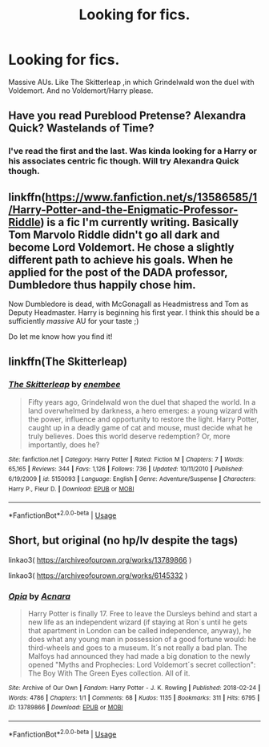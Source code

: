 #+TITLE: Looking for fics.

* Looking for fics.
:PROPERTIES:
:Author: Iskandar69
:Score: 5
:DateUnix: 1592334439.0
:DateShort: 2020-Jun-16
:FlairText: Request
:END:
Massive AUs. Like The Skitterleap ,in which Grindelwald won the duel with Voldemort. And no Voldemort/Harry please.


** Have you read Pureblood Pretense? Alexandra Quick? Wastelands of Time?
:PROPERTIES:
:Author: francoisschubert
:Score: 2
:DateUnix: 1592336827.0
:DateShort: 2020-Jun-17
:END:

*** I've read the first and the last. Was kinda looking for a Harry or his associates centric fic though. Will try Alexandra Quick though.
:PROPERTIES:
:Author: Iskandar69
:Score: 2
:DateUnix: 1592337012.0
:DateShort: 2020-Jun-17
:END:


** linkffn([[https://www.fanfiction.net/s/13586585/1/Harry-Potter-and-the-Enigmatic-Professor-Riddle]]) is a fic I'm currently writing. Basically Tom Marvolo Riddle didn't go all dark and become Lord Voldemort. He chose a slightly different path to achieve his goals. When he applied for the post of the DADA professor, Dumbledore thus happily chose him.

Now Dumbledore is dead, with McGonagall as Headmistress and Tom as Deputy Headmaster. Harry is beginning his first year. I think this should be a sufficiently /massive/ AU for your taste ;)

Do let me know how you find it!
:PROPERTIES:
:Author: awesomepossum024
:Score: 2
:DateUnix: 1592409993.0
:DateShort: 2020-Jun-17
:END:


** linkffn(The Skitterleap)
:PROPERTIES:
:Author: thrawnca
:Score: 1
:DateUnix: 1592356657.0
:DateShort: 2020-Jun-17
:END:

*** [[https://www.fanfiction.net/s/5150093/1/][*/The Skitterleap/*]] by [[https://www.fanfiction.net/u/980211/enembee][/enembee/]]

#+begin_quote
  Fifty years ago, Grindelwald won the duel that shaped the world. In a land overwhelmed by darkness, a hero emerges: a young wizard with the power, influence and opportunity to restore the light. Harry Potter, caught up in a deadly game of cat and mouse, must decide what he truly believes. Does this world deserve redemption? Or, more importantly, does he?
#+end_quote

^{/Site/:} ^{fanfiction.net} ^{*|*} ^{/Category/:} ^{Harry} ^{Potter} ^{*|*} ^{/Rated/:} ^{Fiction} ^{M} ^{*|*} ^{/Chapters/:} ^{7} ^{*|*} ^{/Words/:} ^{65,165} ^{*|*} ^{/Reviews/:} ^{344} ^{*|*} ^{/Favs/:} ^{1,126} ^{*|*} ^{/Follows/:} ^{736} ^{*|*} ^{/Updated/:} ^{10/11/2010} ^{*|*} ^{/Published/:} ^{6/19/2009} ^{*|*} ^{/id/:} ^{5150093} ^{*|*} ^{/Language/:} ^{English} ^{*|*} ^{/Genre/:} ^{Adventure/Suspense} ^{*|*} ^{/Characters/:} ^{Harry} ^{P.,} ^{Fleur} ^{D.} ^{*|*} ^{/Download/:} ^{[[http://www.ff2ebook.com/old/ffn-bot/index.php?id=5150093&source=ff&filetype=epub][EPUB]]} ^{or} ^{[[http://www.ff2ebook.com/old/ffn-bot/index.php?id=5150093&source=ff&filetype=mobi][MOBI]]}

--------------

*FanfictionBot*^{2.0.0-beta} | [[https://github.com/tusing/reddit-ffn-bot/wiki/Usage][Usage]]
:PROPERTIES:
:Author: FanfictionBot
:Score: 1
:DateUnix: 1592356673.0
:DateShort: 2020-Jun-17
:END:


** Short, but original (no hp/lv despite the tags)

linkao3( [[https://archiveofourown.org/works/13789866]] )

linkao3( [[https://archiveofourown.org/works/6145332]] )
:PROPERTIES:
:Author: Llolola
:Score: 1
:DateUnix: 1592423177.0
:DateShort: 2020-Jun-18
:END:

*** [[https://archiveofourown.org/works/13789866][*/Opia/*]] by [[https://www.archiveofourown.org/users/Acnara/pseuds/Acnara][/Acnara/]]

#+begin_quote
  Harry Potter is finally 17. Free to leave the Dursleys behind and start a new life as an independent wizard (if staying at Ron´s until he gets that apartment in London can be called independence, anyway), he does what any young man in possession of a good fortune would: he third-wheels and goes to a museum. It´s not really a bad plan. The Malfoys had announced they had made a big donation to the newly opened "Myths and Prophecies: Lord Voldemort´s secret collection": The Boy With The Green Eyes collection. All of it.
#+end_quote

^{/Site/:} ^{Archive} ^{of} ^{Our} ^{Own} ^{*|*} ^{/Fandom/:} ^{Harry} ^{Potter} ^{-} ^{J.} ^{K.} ^{Rowling} ^{*|*} ^{/Published/:} ^{2018-02-24} ^{*|*} ^{/Words/:} ^{4786} ^{*|*} ^{/Chapters/:} ^{1/1} ^{*|*} ^{/Comments/:} ^{68} ^{*|*} ^{/Kudos/:} ^{1135} ^{*|*} ^{/Bookmarks/:} ^{311} ^{*|*} ^{/Hits/:} ^{6795} ^{*|*} ^{/ID/:} ^{13789866} ^{*|*} ^{/Download/:} ^{[[https://archiveofourown.org/downloads/13789866/Opia.epub?updated_at=1525197287][EPUB]]} ^{or} ^{[[https://archiveofourown.org/downloads/13789866/Opia.mobi?updated_at=1525197287][MOBI]]}

--------------

*FanfictionBot*^{2.0.0-beta} | [[https://github.com/tusing/reddit-ffn-bot/wiki/Usage][Usage]]
:PROPERTIES:
:Author: FanfictionBot
:Score: 1
:DateUnix: 1592423218.0
:DateShort: 2020-Jun-18
:END:
